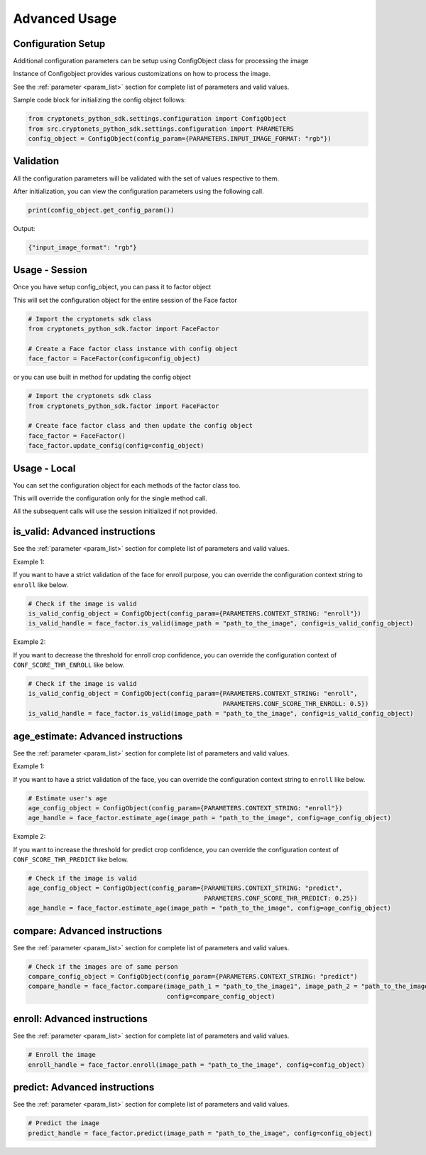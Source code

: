 Advanced Usage
==============


Configuration Setup
-------------------

Additional configuration parameters can be setup using ConfigObject class for processing the image

Instance of Configobject provides various customizations on how to process the image.

See the :ref:`parameter <param_list>` section for complete list of parameters and valid values.

Sample code block for initializing the config object follows:

.. code-block:: py

    from cryptonets_python_sdk.settings.configuration import ConfigObject
    from src.cryptonets_python_sdk.settings.configuration import PARAMETERS
    config_object = ConfigObject(config_param={PARAMETERS.INPUT_IMAGE_FORMAT: "rgb"})


Validation
----------

All the configuration parameters will be validated with the set of values respective to them.

After initialization, you can view the configuration parameters using the following call.

.. code-block:: py

    print(config_object.get_config_param())

Output:

.. code-block:: py

    {"input_image_format": "rgb"}

Usage - Session
---------------

Once you have setup config_object, you can pass it to factor object

This will set the configuration object for the entire session of the Face factor

.. code-block:: py

    # Import the cryptonets sdk class
    from cryptonets_python_sdk.factor import FaceFactor

    # Create a Face factor class instance with config object
    face_factor = FaceFactor(config=config_object)

or you can use built in method for updating the config object

.. code-block:: py

    # Import the cryptonets sdk class
    from cryptonets_python_sdk.factor import FaceFactor

    # Create face factor class and then update the config object
    face_factor = FaceFactor()
    face_factor.update_config(config=config_object)

Usage - Local
-------------

You can set the configuration object for each methods of the factor class too.

This will override the configuration only for the single method call.

All the subsequent calls will use the session initialized if not provided.

.. _isvalid_advanced:

is_valid: Advanced instructions
-------------------------------

See the :ref:`parameter <param_list>` section for complete list of parameters and valid values.


Example 1:

If you want to have a strict validation of the face for enroll purpose,
you can override the configuration context string to ``enroll`` like below.

.. code-block:: py

    # Check if the image is valid
    is_valid_config_object = ConfigObject(config_param={PARAMETERS.CONTEXT_STRING: "enroll"})
    is_valid_handle = face_factor.is_valid(image_path = "path_to_the_image", config=is_valid_config_object)


Example 2:

If you want to decrease the threshold for enroll crop confidence,
you can override the configuration context of ``CONF_SCORE_THR_ENROLL`` like below.

.. code-block:: py

    # Check if the image is valid
    is_valid_config_object = ConfigObject(config_param={PARAMETERS.CONTEXT_STRING: "enroll",
                                                        PARAMETERS.CONF_SCORE_THR_ENROLL: 0.5})
    is_valid_handle = face_factor.is_valid(image_path = "path_to_the_image", config=is_valid_config_object)

.. _age_advanced:

age_estimate: Advanced instructions
-----------------------------------

See the :ref:`parameter <param_list>` section for complete list of parameters and valid values.


Example 1:

If you want to have a strict validation of the face,
you can override the configuration context string to ``enroll`` like below.

.. code-block:: py

    # Estimate user's age
    age_config_object = ConfigObject(config_param={PARAMETERS.CONTEXT_STRING: "enroll"})
    age_handle = face_factor.estimate_age(image_path = "path_to_the_image", config=age_config_object)


Example 2:

If you want to increase the threshold for predict crop confidence,
you can override the configuration context of ``CONF_SCORE_THR_PREDICT`` like below.

.. code-block:: py

    # Check if the image is valid
    age_config_object = ConfigObject(config_param={PARAMETERS.CONTEXT_STRING: "predict",
                                                   PARAMETERS.CONF_SCORE_THR_PREDICT: 0.25})
    age_handle = face_factor.estimate_age(image_path = "path_to_the_image", config=age_config_object)


.. _compare_advanced:

compare: Advanced instructions
------------------------------


See the :ref:`parameter <param_list>` section for complete list of parameters and valid values.

.. code-block:: py

    # Check if the images are of same person
    compare_config_object = ConfigObject(config_param={PARAMETERS.CONTEXT_STRING: "predict")
    compare_handle = face_factor.compare(image_path_1 = "path_to_the_image1", image_path_2 = "path_to_the_image2",
                                         config=compare_config_object)


.. _enroll_advanced:

enroll: Advanced instructions
-----------------------------

See the :ref:`parameter <param_list>` section for complete list of parameters and valid values.

.. code-block:: py

    # Enroll the image
    enroll_handle = face_factor.enroll(image_path = "path_to_the_image", config=config_object)

.. _predict_advanced:

predict: Advanced instructions
------------------------------

See the :ref:`parameter <param_list>` section for complete list of parameters and valid values.

.. code-block:: py

    # Predict the image
    predict_handle = face_factor.predict(image_path = "path_to_the_image", config=config_object)

